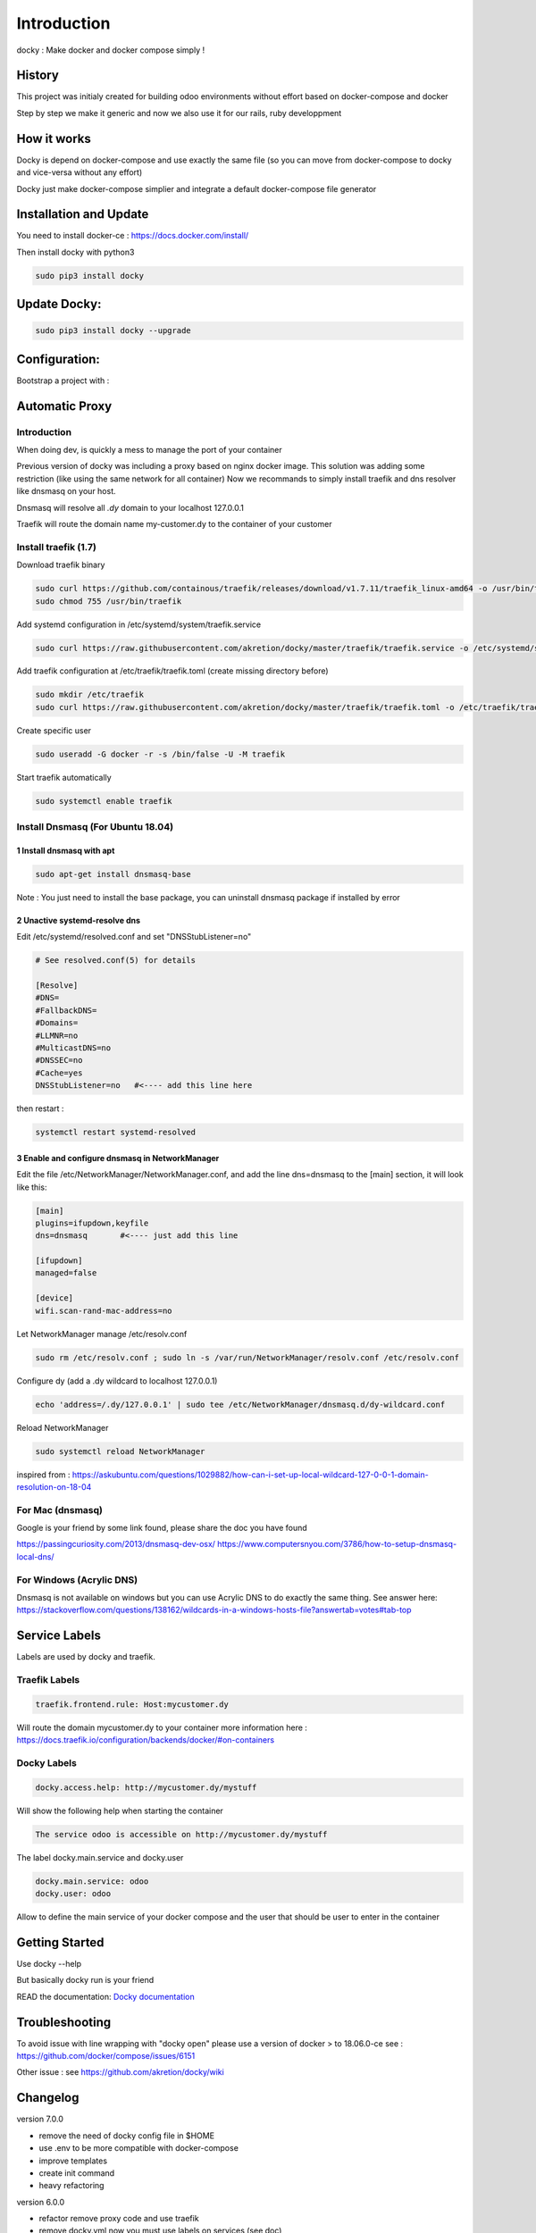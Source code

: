 Introduction
=================

docky : Make docker and docker compose simply !


History
----------
This project was initialy created for building odoo environments without effort based on docker-compose and docker

Step by step we make it generic and now we also use it for our rails, ruby developpment

How it works
---------------

Docky is depend on docker-compose and use exactly the same file (so you can move from docker-compose to docky and vice-versa without any effort)

Docky just make docker-compose simplier and integrate a default docker-compose file generator


Installation and Update
-------------------------

You need to install docker-ce : https://docs.docker.com/install/

Then install docky with python3

.. code-block:: shell

    sudo pip3 install docky

Update Docky:
------------------

.. code-block:: shell

    sudo pip3 install docky --upgrade


Configuration:
--------------

Bootstrap a project with :

.. code-block:: shell
    docky init


Automatic Proxy
---------------

Introduction
~~~~~~~~~~~~~~~~~

When doing dev, is quickly a mess to manage the port of your container

Previous version of docky was including a proxy based on nginx docker image.
This solution was adding some restriction (like using the same network for all container)
Now we recommands to simply install traefik and dns resolver like dnsmasq on your host.

Dnsmasq will resolve all *.dy* domain to your localhost 127.0.0.1

Traefik will route the domain name my-customer.dy to the container of your customer



Install traefik (1.7)
~~~~~~~~~~~~~~~~~~~~~~~~~

Download traefik binary

.. code-block:: shell

    sudo curl https://github.com/containous/traefik/releases/download/v1.7.11/traefik_linux-amd64 -o /usr/bin/traefik
    sudo chmod 755 /usr/bin/traefik


Add systemd configuration in /etc/systemd/system/traefik.service

.. code-block:: shell

    sudo curl https://raw.githubusercontent.com/akretion/docky/master/traefik/traefik.service -o /etc/systemd/system/traefik.service

Add traefik configuration at /etc/traefik/traefik.toml (create missing directory before)

.. code-block:: shell

    sudo mkdir /etc/traefik
    sudo curl https://raw.githubusercontent.com/akretion/docky/master/traefik/traefik.toml -o /etc/traefik/traefik.toml

Create specific user

.. code-block:: shell

    sudo useradd -G docker -r -s /bin/false -U -M traefik

Start traefik automatically

.. code-block:: shell

    sudo systemctl enable traefik


Install Dnsmasq (For Ubuntu 18.04)
~~~~~~~~~~~~~~~~~~~~~~~~~~~~~~~~~~~

1 Install dnsmasq with apt
_______________________________

.. code-block:: shell

    sudo apt-get install dnsmasq-base

Note : You just need to install the base package, you can uninstall dnsmasq package if installed by error

2 Unactive systemd-resolve dns
____________________________________

Edit /etc/systemd/resolved.conf and set "DNSStubListener=no"

.. code-block:: shell

    # See resolved.conf(5) for details

    [Resolve]
    #DNS=
    #FallbackDNS=
    #Domains=
    #LLMNR=no
    #MulticastDNS=no
    #DNSSEC=no
    #Cache=yes
    DNSStubListener=no   #<---- add this line here


then restart :



.. code-block:: shell

    systemctl restart systemd-resolved

3 Enable and configure dnsmasq in NetworkManager
__________________________________________________

Edit the file /etc/NetworkManager/NetworkManager.conf, and add the line dns=dnsmasq to the [main] section, it will look like this:

.. code-block:: shell

    [main]
    plugins=ifupdown,keyfile
    dns=dnsmasq       #<---- just add this line

    [ifupdown]
    managed=false

    [device]
    wifi.scan-rand-mac-address=no


Let NetworkManager manage /etc/resolv.conf

.. code-block:: shell

    sudo rm /etc/resolv.conf ; sudo ln -s /var/run/NetworkManager/resolv.conf /etc/resolv.conf

Configure dy (add a .dy wildcard to localhost 127.0.0.1)

.. code-block:: shell

    echo 'address=/.dy/127.0.0.1' | sudo tee /etc/NetworkManager/dnsmasq.d/dy-wildcard.conf


Reload NetworkManager

.. code-block:: shell

    sudo systemctl reload NetworkManager


inspired from :
https://askubuntu.com/questions/1029882/how-can-i-set-up-local-wildcard-127-0-0-1-domain-resolution-on-18-04


For Mac (dnsmasq)
~~~~~~~~~~~~~~~~~~~

Google is your friend by some link found, please share the doc you have found

https://passingcuriosity.com/2013/dnsmasq-dev-osx/
https://www.computersnyou.com/3786/how-to-setup-dnsmasq-local-dns/


For Windows (Acrylic DNS)
~~~~~~~~~~~~~~~~~~~~~~~~~~~~

Dnsmasq is not available on windows but you can use Acrylic DNS to do exactly the same thing.
See answer here: https://stackoverflow.com/questions/138162/wildcards-in-a-windows-hosts-file?answertab=votes#tab-top

Service Labels
-----------------
Labels are used by docky and traefik.

Traefik Labels
~~~~~~~~~~~~~~~

.. code-block:: shell

    traefik.frontend.rule: Host:mycustomer.dy

Will route the domain mycustomer.dy to your container
more information here : https://docs.traefik.io/configuration/backends/docker/#on-containers

Docky Labels
~~~~~~~~~~~~~

.. code-block:: shell

    docky.access.help: http://mycustomer.dy/mystuff

Will show the following help when starting the container

.. code-block:: shell

    The service odoo is accessible on http://mycustomer.dy/mystuff


The label docky.main.service and docky.user

.. code-block:: shell

    docky.main.service: odoo
    docky.user: odoo

Allow to define the main service of your docker compose and the user that should be user to enter in the container

Getting Started
---------------------

Use docky --help

But basically docky run is your friend

READ the documentation: `Docky documentation <http://akretion.github.io/docky/master/index.html>`_


Troubleshooting
--------------------

To avoid issue with line wrapping with "docky open" please use a version of docker > to  18.06.0-ce
see : https://github.com/docker/compose/issues/6151

Other issue :
see https://github.com/akretion/docky/wiki

Changelog
----------

version 7.0.0

- remove the need of docky config file in $HOME
- use .env to be more compatible with docker-compose
- improve templates
- create init command
- heavy refactoring


version 6.0.0

- refactor remove proxy code and use traefik
- remove docky.yml now you must use labels on services (see doc)
- add option "--service=myservice" on docky run and docky open

version 5.0.0:

- Resolve mac compatibility by remove proxy code that use a mounted version of etc/hosts
  now you need to install dnsmasq.
  This should also solve windows compatibilty by using the local dns https://stackoverflow.com/questions/138162/wildcards-in-a-windows-hosts-file?answertab=votes#tab-top
- Solve issue with project name in multi user env (the name is based on user + directory name)
- Add possibility to specify the service for run, open, logs, kill, down, restart, start cmd
  for example now you can do "docky open db" to open a terminal on the db server
  or you can restart a service like "docky restart varnish"
- Solve issue with missing aliases name
- Solve issue with missing environment variable with docky open (now we use a monkey-pacthed version of docker-compose exec)
- Fix documentation build
- Improve docky none specific cmd to a project to be run without project.
  For example, you can use docky help, docky proxy outside of a directory project
